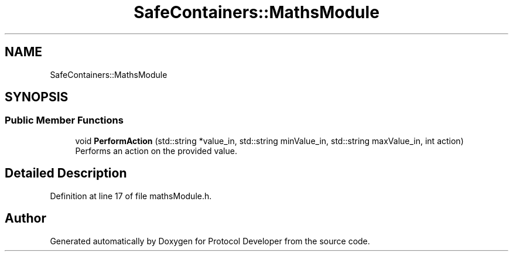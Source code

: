 .TH "SafeContainers::MathsModule" 3 "Wed Apr 3 2019" "Version 0.1" "Protocol Developer" \" -*- nroff -*-
.ad l
.nh
.SH NAME
SafeContainers::MathsModule
.SH SYNOPSIS
.br
.PP
.SS "Public Member Functions"

.in +1c
.ti -1c
.RI "void \fBPerformAction\fP (std::string *value_in, std::string minValue_in, std::string maxValue_in, int action)"
.br
.RI "Performs an action on the provided value\&. "
.in -1c
.SH "Detailed Description"
.PP 
Definition at line 17 of file mathsModule\&.h\&.

.SH "Author"
.PP 
Generated automatically by Doxygen for Protocol Developer from the source code\&.

